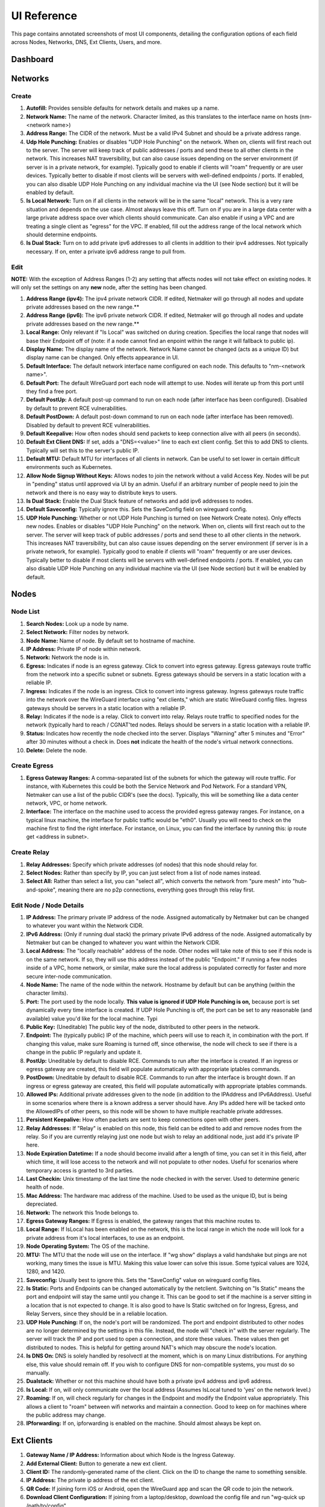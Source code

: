 =================
UI Reference
=================

This page contains annotated screenshots of most UI components, detailing the configuration options of each field across Nodes, Networks, DNS, Ext Clients, Users, and more.

Dashboard
=================

.. image:: images/ui-1.jpg
   :width: 80%
   :alt: dashboard
   :align: center

Networks
=================

Create
--------

.. image:: images/ui-2.jpg
   :width: 80%
   :alt: create network
   :align: center

.. code-block::

(1) **Autofill:** Provides sensible defaults for network details and makes up a name.
(2) **Network Name:** The name of the network. Character limited, as this translates to the interface name on hosts (nm-<network name>)
(3) **Address Range:** The CIDR of the network. Must be a valid IPv4 Subnet and should be a private address range.
(4) **Udp Hole Punching:** Enables or disables "UDP Hole Punching" on the network. When on, clients will first reach out to the server. The server will keep track of public addresses / ports and send these to all other clients in the network. This increases NAT traversibility, but can also cause issues depending on the server environment (if server is in a private network, for example). Typically good to enable if clients will "roam" frequently or are user devices. Typically better to disable if most clients will be servers with well-defined endpoints / ports. If enabled, you can also disable UDP Hole Punching on any individual machine via the UI (see Node section) but it will be enabled by default.
(5) **Is Local Network:** Turn on if all clients in the network will be in the same "local" network. This is a very rare situation and depends on the use case. Almost always leave this off. Turn on if you are in a large data center with a large private address space over which clients should communicate. Can also enable if using a VPC and are treating a single client as "egress" for the VPC. If enabled, fill out the address range of the local network which should determine endpoints.
(6) **Is Dual Stack:** Turn on to add private ipv6 addresses to all clients in addition to their ipv4 addresses. Not typically necessary. If on, enter a private ipv6 address range to pull from.

Edit
--------

.. image:: images/ui-3.jpg
   :width: 80%
   :alt: edit network
   :align: center

**NOTE:** With the exception of Address Ranges (1-2) any setting that affects nodes will not take effect on existing nodes. It will only set the settings on any **new** node, after the setting has been changed.

(1) **Address Range (ipv4):** The ipv4 private network CIDR. If edited, Netmaker will go through all nodes and update private addresses based on the new range.** 
(2) **Address Range (ipv6):** The ipv6 private network CIDR. If edited, Netmaker will go through all nodes and update private addresses based on the new range.**
(3) **Local Range:** Only relevant if "Is Local" was switched on during creation. Specifies the local range that nodes will base their Endpoint off of (note: if a node cannot find an enpoint within the range it will fallback to public ip).
(4) **Display Name:** The display name of the network. Network Name cannot be changed (acts as a unique ID) but display name can be changed. Only effects appearance in UI.
(5) **Default Interface:** The default network interface name configured on each node. This defaults to "nm-<network name>".
(6) **Default Port:** The default WireGuard port each node will attempt to use. Nodes will iterate up from this port until they find a free port.
(7) **Default PostUp:** A default post-up command to run on each node (after interface has been configured). Disabled by default to prevent RCE vulnerabilities.
(8) **Default PostDown:** A default post-down command to run on each node (after interface has been removed). Disabled by default to prevent RCE vulnerabilities.
(9) **Default Keepalive:** How often nodes should send packets to keep connection alive with all peers (in seconds).
(10) **Default Ext Client DNS:** If set, adds a "DNS=<value>" line to each ext client config. Set this to add DNS to clients. Typically will set this to the server's public IP.
(11) **Default MTU:** Default MTU for interfaces of all clients in network. Can be useful to set lower in certain difficult environments such as Kubernetes.
(12) **Allow Node Signup Without Keys:** Allows nodes to join the network without a valid Access Key. Nodes will be put in "pending" status until approved via UI by an admin. Useful if an arbitrary number of people need to join the network and there is no easy way to distribute keys to users.
(13) **Is Dual Stack:** Enable the Dual Stack feature of networks and add ipv6 addresses to nodes.
(14) **Default Saveconfig:** Typically ignore this. Sets the SaveConfig field on wireguard config.
(15) **UDP Hole Punching:** Whether or not UDP Hole Punching is turned on (see Network Create notes). Only effects new nodes. Enables or disables "UDP Hole Punching" on the network. When on, clients will first reach out to the server. The server will keep track of public addresses / ports and send these to all other clients in the network. This increases NAT traversibility, but can also cause issues depending on the server environment (if server is in a private network, for example). Typically good to enable if clients will "roam" frequently or are user devices. Typically better to disable if most clients will be servers with well-defined endpoints / ports. If enabled, you can also disable UDP Hole Punching on any individual machine via the UI (see Node section) but it will be enabled by default.

Nodes
========

Node List
-------------

.. image:: images/ui-4.jpg
   :width: 80%
   :alt: dashboard
   :align: center

(1) **Search Nodes:** Look up a node by name.
(2) **Select Network:** Filter nodes by network.
(3) **Node Name:** Name of node. By default set to hostname of machine.
(4) **IP Address:** Private IP of node within network.
(5) **Network:** Network the node is in.
(6) **Egress:** Indicates if node is an egress gateway. Click to convert into egress gateway. Egress gateways route traffic from the network into a specific subnet or subnets. Egress gateways should be servers in a static location with a reliable IP.
(7) **Ingress:** Indicates if the node is an ingress. Click to convert into ingress gateway. Ingress gateways route traffic into the network over the WireGuard interface using "ext clients," which are static WireGuard config files. Ingress gateways should be servers in a static location with a reliable IP.
(8) **Relay:** Indicates if the node is a relay. Click to convert into relay. Relays route traffic to specified nodes for the network (typically hard to reach / CGNAT'ted nodes.  Relays should be servers in a static location with a reliable IP.
(9) **Status:** Indicates how recently the node checked into the server. Displays "Warning" after 5 minutes and "Error" after 30 minutes without a check in. Does **not** indicate the health of the node's virtual network connections.
(10) **Delete:** Delete the node.

Create Egress
---------------

.. image:: images/ui-6.jpg
   :width: 80%
   :alt: dashboard
   :align: center

(1) **Egress Gateway Ranges:** A comma-separated list of the subnets for which the gateway will route traffic. For instance, with Kubernetes this could be both the Service Network and Pod Network. For a standard VPN, Netmaker can use a list of the public CIDR's (see the docs). Typically, this will be something like a data center network, VPC, or home network.
(2) **Interface:** The interface on the machine used to access the provided egress gateway ranges. For instance, on a typical linux machine, the interface for public traffic would be "eth0". Usually you will need to check on the machine first to find the right interface. For instance, on Linux, you can find the interface by running this: ip route get <address in subnet>.


Create Relay
-------------

.. image:: images/ui-7.jpg
   :width: 80%
   :alt: dashboard
   :align: center

(1) **Relay Addresses:** Specify which private addresses (of nodes) that this node should relay for.
(2) **Select Nodes:** Rather than specify by IP, you can just select from a list of node names instead.
(3) **Select All:** Rather than select a list, you can "select all", which converts the network from "pure mesh" into "hub-and-spoke", meaning there are no p2p connections, everything goes through this relay first.

Edit Node / Node Details
--------------------------

.. image:: images/ui-5.jpg
   :width: 80%
   :alt: dashboard
   :align: center

(1) **IP Address:** The primary private IP address of the node. Assigned automatically by Netmaker but can be changed to whatever you want within the Network CIDR.
(2) **IPv6 Address:** (Only if running dual stack) the primary private IPv6 address of the node. Assigned automatically by Netmaker but can be changed to whatever you want within the Network CIDR.
(3) **Local Address:** The "locally reachable" address of the node. Other nodes will take note of this to see if this node is on the same network. If so, they will use this address instead of the public "Endpoint." If running a few nodes inside of a VPC, home network, or similar, make sure the local address is populated correctly for faster and more secure inter-node communication.
(4) **Node Name:** The name of the node within the network. Hostname by default but can be anything (within the character limits).
(5) **Port:** The port used by the node locally. **This value is ignored if UDP Hole Punching is on,** because port is set dynamically every time interface is created. If UDP Hole Punching is off, the port can be set to any reasonable (and available) value you'd like for the local machine. Typi 
(6) **Public Key:** (Uneditable) The public key of the node, distributed to other peers in the network.
(7) **Endpoint:** The (typically public) IP of the machine, which peers will use to reach it, in combination with the port. If changing this value, make sure Roaming is turned off, since otherwise, the node will check to see if there is a change in the public IP regularly and update it.
(8) **PostUp:** Uneditable by default to disable RCE. Commands to run after the interface is created. If an ingress or egress gateway are created, this field will populate automatically with appropriate iptables commands. 
(9) **PostDown:** Uneditable by default to disable RCE. Commands to run after the interface is brought down. If an ingress or egress gateway are created, this field will populate automatically with appropriate iptables commands.
(10) **Allowed IPs:** Additional private addresses given to the node (in addition to the IPAddress and IPv6Address). Useful in some scenarios where there is a known address a server should have. Any IPs added here will be tacked onto the AllowedIPs of other peers, so this node will be shown to have multiple reachable private addresses.
(11) **Persistent Keepalive:** How often packets are sent to keep connections open with other peers.
(12) **Relay Addresses:** If "Relay" is enabled on this node, this field can be edited to add and remove nodes from the relay. So if you are currently relaying just one node but wish to relay an additional node, just add it's private IP here.
(13) **Node Expiration Datetime:** If a node should become invalid after a length of time, you can set it in this field, after which time, it will lose access to the network and will not populate to other nodes. Useful for scenarios where temporary access is granted to 3rd parties.
(14) **Last Checkin:** Unix timestamp of the last time the node checked in with the server. Used to determine generic health of node.
(15) **Mac Address:** The hardware mac address of the machine. Used to be used as the unique ID, but is being depreciated.
(16) **Network:** The network this 1node belongs to.
(17) **Egress Gateway Ranges:** If Egress is enabled, the gateway ranges that this machine routes to.
(18) **Local Range:** If IsLocal has been enabled on the network, this is the local range in which the node will look for a private address from it's local interfaces, to use as an endpoint.
(19) **Node Operating System:** The OS of the machine.
(20) **MTU:** The MTU that the node will use on the interface. If "wg show" displays a valid handshake but pings are not working, many times the issue is MTU. Making this value lower can solve this issue. Some typical values are 1024, 1280, and 1420.
(21) **Saveconfig:** Usually best to ignore this. Sets the "SaveConfig" value on wireguard config files.
(22) **Is Static:** Ports and Endpoints can be changed automatically by the netclient. Switching on "Is Static" means the port and endpoint will stay the same until you change it. This can be good to set if the machine is a server sitting in a location that is not expected to change. It is also good to have Is Static switched on for Ingress, Egress, and Relay Servers, since they should be in a reliable location.
(23) **UDP Hole Punching:** If on, the node's port will be randomized. The port and endpoint distributed to other nodes are no longer determined by the settings in this file. Instead, the node will "check in" with the server regularly. The server will track the IP and port used to open a connection, and store these values. These values then get distributed to nodes. This is helpful for getting around NAT's which may obscure the node's location.
(24) **Is DNS On:** DNS is solely handled by resolvectl at the moment, which is on many Linux distributions. For anything else, this value should remain off. If you wish to configure DNS for non-compatible systems, you must do so manually.
(25) **Dualstack:** Whether or not this machine should have both a private ipv4 address and ipv6 address.
(26) **Is Local:** If on, will only communicate over the local address (Assumes IsLocal tuned to 'yes' on the network level.)
(27) **Roaming:** If on, will check regularly for changes in the Endpoint and modify the Endpoint value appropriately. This allows a client to "roam" between wifi networks and maintain a connection. Good to keep on for machines where the public address may change.
(28) **IPforwarding:** If on, ipforwarding is enabled on the machine. Should almost always be kept on.

Ext Clients
================

.. image:: images/ui-8.jpg
   :width: 80%
   :alt: dashboard
   :align: center

(1) **Gateway Name / IP Address:** Information about which Node is the Ingress Gateway.
(2) **Add External Client:** Button to generate a new ext client.
(3) **Client ID:** The randomly-generated name of the client. Click on the ID to change the name to something sensible. 
(4) **IP Address:** The private ip address of the ext client.
(5) **QR Code:** If joining form iOS or Android, open the WireGuard app and scan the QR code to join the network.
(6) **Download Client Configuration:** If joining from a laptop/desktop, download the config file and run "wg-quick up /path/to/config"
(7) **Delete:** Delete the ext client and remove its network access.

DNS
===========

.. image:: images/ui-10.jpg
   :width: 80%
   :alt: dashboard
   :align: center

(1) **DNS Name:** The private DNS entry. Must end in ".<network name>" (added automatically). This avoids conflicts between networks.
(2) **IP Address:** The IP address of the entry. Can be anything (public addresses too!) but typically a node IP.
(3) **Select Node Address:** Select a node name to populate its IP address automatically.

Create / Edit Users
=====================

.. image:: images/ui-11.jpg
   :width: 80%
   :alt: dashboard
   :align: center

(1) **Username:** Specify Username.
(2) **Password:** Specify password.
(3) **Confirm Password:** Confirm password.
(4) **Make Admin:** Make into a server admin or "super admin", which has access to all networks and server-level settings.
(5) **Networks:** If not made into an "admin", select the networks which this user has access to. The user will be a "network admin" of these networks, but other networks will be invisible/unaccessible.


Node Graph
=====================

.. image:: images/node-graph-1.png
   :width: 80%
   :alt: dashboard
   :align: center

View all nodes in your network, zoom in, zoom out, and search for node names. A legend is on the side to identify each node status / configuration.

.. image:: images/node-graph-2.png
   :width: 80%
   :alt: dashboard
   :align: center

(1) **hover:** Hover over a node to see its direct connections.
(2) **Configuration Pane:** Manage the node in this pane just like you would in the Nodes pane. See the "Node List" and "Edit Node" sections for more details.

